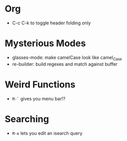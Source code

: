 * Org
  - C-c C-k to toggle header folding only
* Mysterious Modes
  - glasses-mode: make camelCase look like camel_Case
  - re-builder: build regexes and match against buffer
* Weird Functions
  - ~M-`~ gives you menu bar!?
* Searching
  - ~M-e~ lets you edit an isearch query

